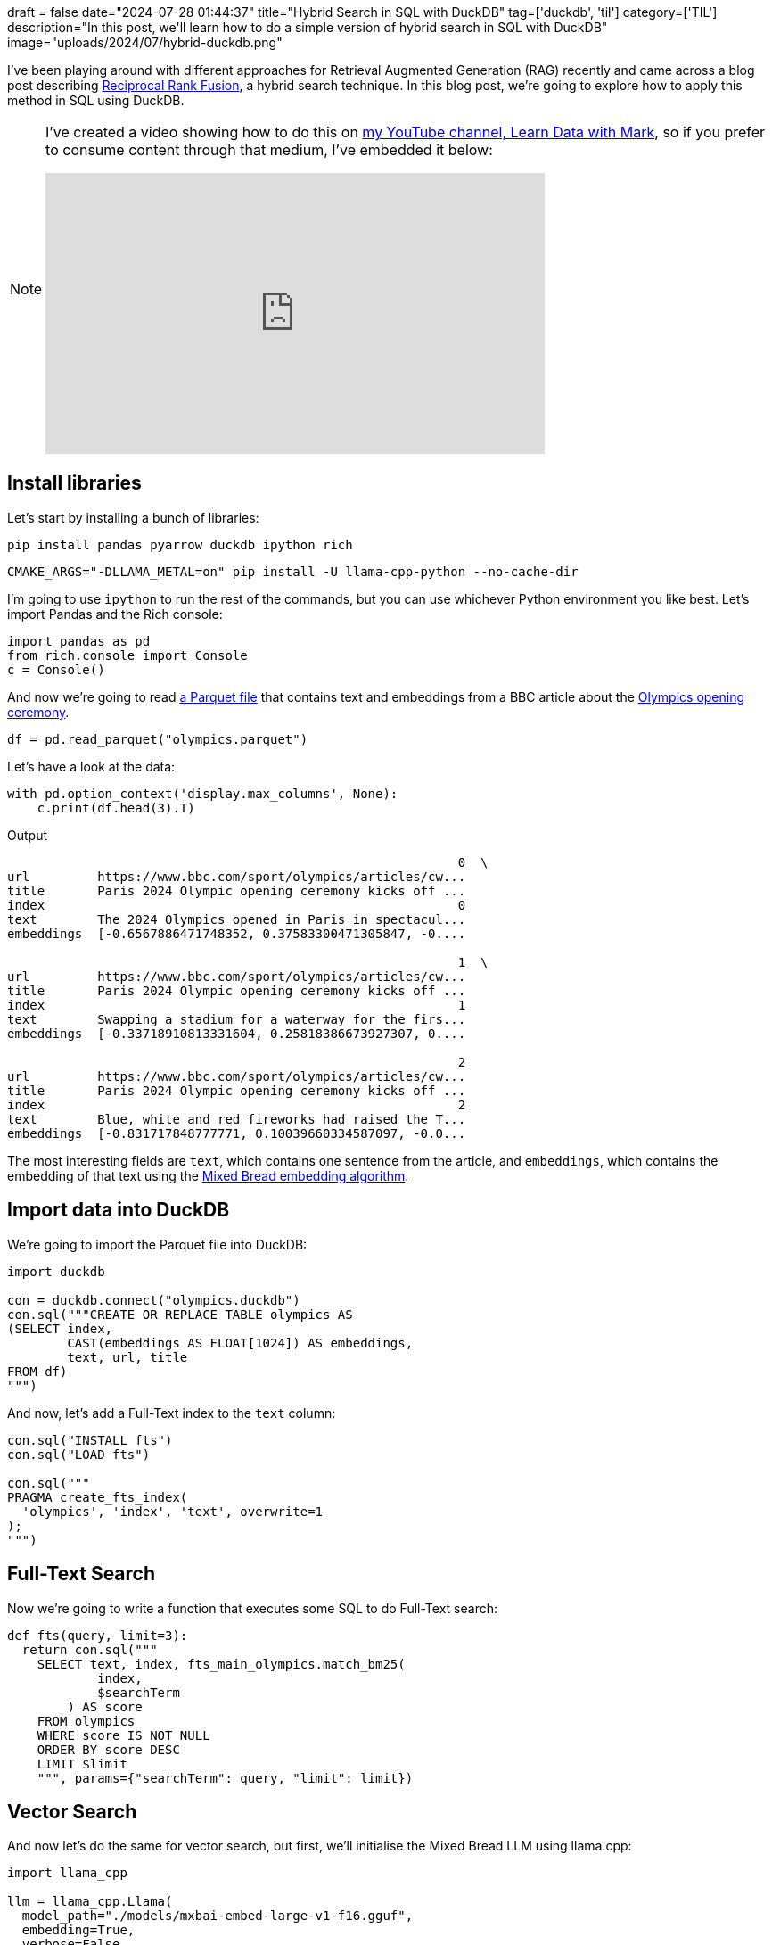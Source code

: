 +++
draft = false
date="2024-07-28 01:44:37"
title="Hybrid Search in SQL with DuckDB"
tag=['duckdb', 'til']
category=['TIL']
description="In this post, we'll learn how to do a simple version of hybrid search in SQL with DuckDB"
image="uploads/2024/07/hybrid-duckdb.png"
+++

:icons: font

I've been playing around with different approaches for Retrieval Augmented Generation (RAG) recently and came across a blog post describing https://medium.com/@devalshah1619/mathematical-intuition-behind-reciprocal-rank-fusion-rrf-explained-in-2-mins-002df0cc5e2a[Reciprocal Rank Fusion^], a hybrid search technique.
In this blog post, we're going to explore how to apply this method in SQL using DuckDB.

[NOTE]
====
I've created a video showing how to do this on https://www.youtube.com/@learndatawithmark[my YouTube channel, Learn Data with Mark^], so if you prefer to consume content through that medium, I've embedded it below:

++++
<iframe width="560" height="315" src="https://www.youtube.com/embed/Phg91R_RLLE?si=NQH9faZnKWTJbRte" title="YouTube video player" frameborder="0" allow="accelerometer; autoplay; clipboard-write; encrypted-media; gyroscope; picture-in-picture; web-share" referrerpolicy="strict-origin-when-cross-origin" allowfullscreen></iframe>
++++
====

## Install libraries

Let's start by installing a bunch of libraries:

[source, bash]
----
pip install pandas pyarrow duckdb ipython rich
----

[source, bash]
----
CMAKE_ARGS="-DLLAMA_METAL=on" pip install -U llama-cpp-python --no-cache-dir
----

I'm going to use `ipython` to run the rest of the commands, but you can use whichever Python environment you like best.
Let's import Pandas and the Rich console:

[source, python]
----
import pandas as pd
from rich.console import Console
c = Console()
----

And now we're going to read https://github.com/mneedham/LearnDataWithMark/blob/main/hybrid-search/olympics.parquet[a Parquet file^] that contains text and embeddings from a BBC article about the https://www.bbc.com/sport/olympics/articles/cw4yepmknkpo[Olympics opening ceremony^].

[source, python]
----
df = pd.read_parquet("olympics.parquet")
----

Let's have a look at the data:

[source, python]
----
with pd.option_context('display.max_columns', None):
    c.print(df.head(3).T)
----

.Output
[source, text]
----
                                                            0  \
url         https://www.bbc.com/sport/olympics/articles/cw...
title       Paris 2024 Olympic opening ceremony kicks off ...
index                                                       0
text        The 2024 Olympics opened in Paris in spectacul...
embeddings  [-0.6567886471748352, 0.37583300471305847, -0....

                                                            1  \
url         https://www.bbc.com/sport/olympics/articles/cw...
title       Paris 2024 Olympic opening ceremony kicks off ...
index                                                       1
text        Swapping a stadium for a waterway for the firs...
embeddings  [-0.33718910813331604, 0.25818386673927307, 0....

                                                            2
url         https://www.bbc.com/sport/olympics/articles/cw...
title       Paris 2024 Olympic opening ceremony kicks off ...
index                                                       2
text        Blue, white and red fireworks had raised the T...
embeddings  [-0.831717848777771, 0.10039660334587097, -0.0...
----

The most interesting fields are `text`, which contains one sentence from the article, and `embeddings`, which contains the embedding of that text using the https://huggingface.co/mixedbread-ai/mxbai-embed-large-v1[Mixed Bread embedding algorithm^].

## Import data into DuckDB

We're going to import the Parquet file into DuckDB:

[source, python]
----
import duckdb

con = duckdb.connect("olympics.duckdb")
con.sql("""CREATE OR REPLACE TABLE olympics AS 
(SELECT index,
        CAST(embeddings AS FLOAT[1024]) AS embeddings,
        text, url, title
FROM df)
""")
----

And now, let's add a Full-Text index to the `text` column:

[source, python]
----
con.sql("INSTALL fts")
con.sql("LOAD fts")

con.sql("""
PRAGMA create_fts_index(
  'olympics', 'index', 'text', overwrite=1
);
""")
----

## Full-Text Search

Now we're going to write a function that executes some SQL to do Full-Text search:

[source, python]
----
def fts(query, limit=3):
  return con.sql("""
    SELECT text, index, fts_main_olympics.match_bm25(
            index,
            $searchTerm
        ) AS score
    FROM olympics
    WHERE score IS NOT NULL
    ORDER BY score DESC
    LIMIT $limit
    """, params={"searchTerm": query, "limit": limit})
----


## Vector Search

And now let's do the same for vector search, but first, we'll initialise the Mixed Bread LLM using llama.cpp:

[source, python]
----
import llama_cpp

llm = llama_cpp.Llama(
  model_path="./models/mxbai-embed-large-v1-f16.gguf", 
  embedding=True, 
  verbose=False
)
----

And here's a function to run vector search against our dataset:

[source, python]
----
def vector_search(query, limit=3):
  search_vector = llm.create_embedding([query])['data'][0]['embedding']
  return con.sql("""
    SELECT text, index, 
           array_cosine_similarity(
             embeddings, $searchVector::FLOAT[1024]
           ) AS score
    FROM olympics
    ORDER BY score DESC
    LIMIT $limit
    """, params={"searchVector": search_vector, "limit": limit})
----

## Querying the Olympics Opening Ceremony

It's time to write some queries.
We'll start by asking where the opening ceremony was held:

[source, python]
----
query = "Where was the opening ceremony held?"
fts_result = fts(query, limit=3)
vec_result = vector_search(query, limit=3)
with c.pager(styles=True):
  c.print("FTS", style="Yellow")
  c.print(fts_result.arrow())
  c.print("\nVector Search", style="Yellow")
  c.print(vec_result.arrow())
----

The results are show below:

.Output
[source, text]
....
FTS
pyarrow.Table
text: string
index: int64
score: double
----
text: [["The 2024 Olympics opened in Paris in spectacular style with thousands of athletes sailing along the River 
Seine past lively performers on bridges, banks and rooftops in an ambitious take on an opening ceremony.   ","The 
peace anthem, part of all Olympic opening ceremonies, is aligned with the message of unity and tolerance conveyed 
by the Games. ","When organisers first revealed plans to hold the opening ceremony along the river in the heart of 
the city, rather than in a stadium as is usual, there were some raised eyebrows and questions over how they would 
manage such a huge security operation."]]
index: [[0,29,10]]
score: [[1.2849869504117142,1.2657966698946463,1.0903075295241433]]

Vector Search
pyarrow.Table
text: string
index: int64
score: float
----
text: [["The 2024 Olympics opened in Paris in spectacular style with thousands of athletes sailing along the River 
Seine past lively performers on bridges, banks and rooftops in an ambitious take on an opening ceremony.   ","When 
organisers first revealed plans to hold the opening ceremony along the river in the heart of the city, rather than 
in a stadium as is usual, there were some raised eyebrows and questions over how they would manage such a huge 
security operation.","The peace anthem, part of all Olympic opening ceremonies, is aligned with the message of 
unity and tolerance conveyed by the Games. "]]
index: [[0,10,29]]
score: [[0.6754388,0.6741786,0.6653353]]
....

Both methods have got the correct chunk of text.
How about if we ask which important people watched?

[source, python]
----
query = "Which important people were there?"
fts_result = fts(query, limit=3)
vec_result = vector_search(query, limit=3)
with c.pager(styles=True):
  c.print("FTS", style="Yellow")
  c.print(fts_result.arrow())
  c.print("\nVector Search", style="Yellow")
  c.print(vec_result.arrow())
----

Results below:

.Output
[source, text]
....
FTS
pyarrow.Table
text: string
index: int64
score: double
----
text: []
index: []
score: []

Vector Search
pyarrow.Table
text: string
index: int64
score: float
----
text: [["More than 100 heads of state and government were in attendance, including Prime Minister Sir Keir Starmer 
and French President Emmanuel Macron.","When organisers first revealed plans to hold the opening ceremony along the
river in the heart of the city, rather than in a stadium as is usual, there were some raised eyebrows and questions
over how they would manage such a huge security operation.","Some of the loudest cheers of the evening were for the
athletes of the Refugee Olympic Team and the Palestine Olympic Committee."]]
index: [[32,10,31]]
score: [[0.5986507,0.5145753,0.5049896]]
....

Full-Text Search doesn't come up with any results.
Vector Search has done a decent job though, identifying Macron and Starmer.

One more, let's ask about Serena:

[source, python]
----
query = "I heard Serena was there?"
fts_result = fts(query, limit=3)
vec_result = vector_search(query, limit=3)
with c.pager(styles=True):
  c.print("FTS", style="Yellow")
  c.print(fts_result.arrow())
  c.print("\nVector Search", style="Yellow")
  c.print(vec_result.arrow())
----

And again, results are below:

.Output
[source, text]
....
FTS
pyarrow.Table
text: string
index: int64
score: double
----
text: [["The ceremony ended in the Trocadero, where the nearby Eiffel Tower lit up, with the flame - which had been
on an elaborate journey with a masked torchbearer and a mechanical horse - being passed back to Zidane, who handed 
it to Rafael Nadal, Nadia Comaneci, Serena Williams and Carl Lewis."]]
index: [[22]]
score: [[1.1850373717871072]]

Vector Search
pyarrow.Table
text: string
index: int64
score: float
----
text: [["There were surprise performances through the ceremony, including a cabaret number from US 
singer-songwriter Lady Gaga, as well as an emotional return of Canadian icon Celine Dion. ","At times it was 
bizarre - one moment Lady Gaga surrounded by pink and black feathers was singing in French, the next Bangladesh's 
athletes were being introduced on their boat. ","But there was one more magical moment to come, with Dion thrilling
the crowds at the Eiffel Tower with a powerful rendition of Edith Piaf’s L’Hymne a l’amour in her first performance
since revealing a serious neurological condition in December 2022. "]]
index: [[3,13,25]]
score: [[0.5316562,0.5201369,0.50306535]]
....

This time it's Full-Text Search that gets the answer.
The results from Vector Search aren't relevant.

## Reciprocal Rank Fusion
 
https://medium.com/@devalshah1619/mathematical-intuition-behind-reciprocal-rank-fusion-rrf-explained-in-2-mins-002df0cc5e2a[Reciprocal Rank Fusion^] is a rank aggregation method that combines rankings from multiple sources into a single, unified ranking. 
In the context of RAG, these sources typically use different retrieval models or approaches.
We're going to use this method to combine the scores from Full-Text Search and Vector Search.

The core of RRF is captured in its formula: 

[blockquote]
____
RRF(d) = Σ(r ∈ R) 1 / (k + r(d))

Where:

* d is a document
* R is the set of rankers (retrievers)
* k is a constant (typically 60)
* r(d) is the rank of document d in ranker r
____

We can create the following macro/function to compute the score for a given rank:

[source, python]
----
con.sql("""
CREATE OR REPLACE MACRO rrf(rank, k:=60) AS
  coalesce((1 / (k + rank)), 0)
""")
----

And let's give it a try:

[source, python]
----
con.sql("""
SELECT rrf(1) AS a, rrf(2) AS b,
       a-b AS diff1,
       rrf(100) AS c, rrf(101) AS d,
       c-d AS diff2
""").arrow()
----

.Output
[source, text]
....
pyarrow.Table
a: double
b: double
diff1: double
c: double
d: double
diff2: double
----
a: [[0.01639344262295082]]
b: [[0.016129032258064516]]
diff1: [[0.00026441036488630484]]
c: [[0.00625]]
d: [[0.006211180124223602]]
diff2: [[0.00003881987577639828]]
....

Now let's define a function that calls Full-Text Search and Vector search, before combining their results using the `rrf` function:

[source, python]
----
def hybrid(query, limit=3, base_limit=20):
  fts_result = (fts(query, limit=base_limit)
    .select("*, rank() OVER (ORDER BY score DESC) AS rank")
  )
  vec_result = (vector_search(query, limit=base_limit)
    .select("*, rank() OVER (ORDER BY score DESC) AS rank")
  )

  return con.sql("""
  FROM fts_result
  FULL OUTER JOIN vec_result ON fts_result.text = vec_result.text

  SELECT coalesce(fts_result.text, vec_result.text) AS text, 
         coalesce(fts_result.index, vec_result.index) AS index, 
         rrf(vec_result.rank) + rrf(fts_result.rank) AS hybridScore,
         fts_result.rank as ftsRank, vec_result.rank AS vecRank

  ORDER BY hybridScore DESC
  LIMIT $limit
  """, params={"limit": limit})
----

And let's go back to the Serena query and run it with all three methods:

[source, python]
----
query = "I heard Serena was there?"
fts_result = fts(query, limit=3)
vec_result = vector_search(query, limit=3)
hybrid_result = hybrid(query, limit=3, base_limit=20)
with c.pager(styles=True):
  c.print("FTS", style="Yellow")
  c.print(fts_result.arrow())

  c.print("\nVector Search", style="Yellow")
  c.print(vec_result.arrow())

  c.print("\nHybrid Search", style="Yellow")
  c.print(hybrid_result.arrow())
----

The results are shown below:

.Output
[source, text]
....
FTS
pyarrow.Table
text: string
index: int64
score: double
----
text: [["The ceremony ended in the Trocadero, where the nearby Eiffel Tower lit up, with the flame - which had been
on an elaborate journey with a masked torchbearer and a mechanical horse - being passed back to Zidane, who handed 
it to Rafael Nadal, Nadia Comaneci, Serena Williams and Carl Lewis."]]
index: [[22]]
score: [[1.1850373717871072]]

Vector Search
pyarrow.Table
text: string
index: int64
score: float
----
text: [["There were surprise performances through the ceremony, including a cabaret number from US 
singer-songwriter Lady Gaga, as well as an emotional return of Canadian icon Celine Dion. ","At times it was 
bizarre - one moment Lady Gaga surrounded by pink and black feathers was singing in French, the next Bangladesh's 
athletes were being introduced on their boat. ","But there was one more magical moment to come, with Dion thrilling
the crowds at the Eiffel Tower with a powerful rendition of Edith Piaf’s L’Hymne a l’amour in her first performance
since revealing a serious neurological condition in December 2022. "]]
index: [[3,13,25]]
score: [[0.5316562,0.5201369,0.50306535]]

Hybrid Search
pyarrow.Table
text: string
index: int64
hybridScore: double
ftsRank: int64
vecRank: int64
----
text: [["The ceremony ended in the Trocadero, where the nearby Eiffel Tower lit up, with the flame - which had been
on an elaborate journey with a masked torchbearer and a mechanical horse - being passed back to Zidane, who handed 
it to Rafael Nadal, Nadia Comaneci, Serena Williams and Carl Lewis.","There were surprise performances through the 
ceremony, including a cabaret number from US singer-songwriter Lady Gaga, as well as an emotional return of 
Canadian icon Celine Dion. ","At times it was bizarre - one moment Lady Gaga surrounded by pink and black feathers 
was singing in French, the next Bangladesh's athletes were being introduced on their boat. "]]
index: [[22,3,13]]
hybridScore: [[0.032018442622950824,0.01639344262295082,0.016129032258064516]]
ftsRank: [[1,null,null]]
vecRank: [[4,1,2]]
....

As expected, Full-Text Search has the correct chunk of text and Vector Search's results aren't relevant.
Hybrid Search has got the Serena chunk in first place and a couple of the Vector Search chunks after that.